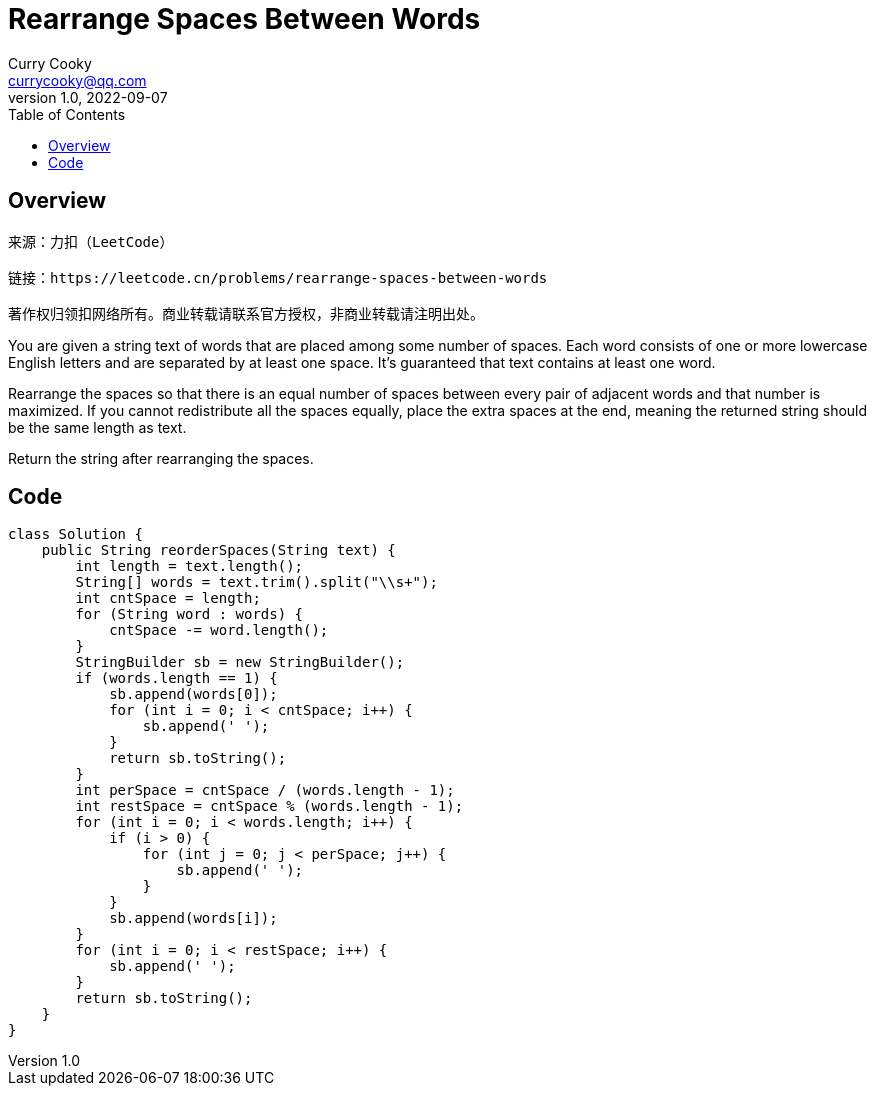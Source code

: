= Rearrange Spaces Between Words
:toc: left
:icons: font
Curry Cooky <currycooky@qq.com>
1.0, 2022-09-07


== Overview
[quote]
----
来源：力扣（LeetCode）

链接：https://leetcode.cn/problems/rearrange-spaces-between-words

著作权归领扣网络所有。商业转载请联系官方授权，非商业转载请注明出处。
----
You are given a string text of words that are placed among some number of spaces. Each word consists of one or more lowercase English letters and are separated by at least one space. It's guaranteed that text contains at least one word.

Rearrange the spaces so that there is an equal number of spaces between every pair of adjacent words and that number is maximized. If you cannot redistribute all the spaces equally, place the extra spaces at the end, meaning the returned string should be the same length as text.

Return the string after rearranging the spaces.


== Code
[source, java]
----
class Solution {
    public String reorderSpaces(String text) {
        int length = text.length();
        String[] words = text.trim().split("\\s+");
        int cntSpace = length;
        for (String word : words) {
            cntSpace -= word.length();
        }
        StringBuilder sb = new StringBuilder();
        if (words.length == 1) {
            sb.append(words[0]);
            for (int i = 0; i < cntSpace; i++) {
                sb.append(' ');
            }
            return sb.toString();
        }
        int perSpace = cntSpace / (words.length - 1);
        int restSpace = cntSpace % (words.length - 1);
        for (int i = 0; i < words.length; i++) {
            if (i > 0) {
                for (int j = 0; j < perSpace; j++) {
                    sb.append(' ');
                }
            }
            sb.append(words[i]);
        }
        for (int i = 0; i < restSpace; i++) {
            sb.append(' ');
        }
        return sb.toString();
    }
}
----